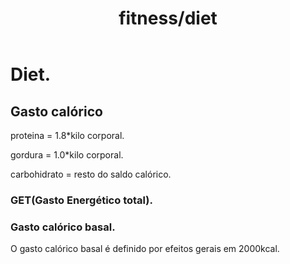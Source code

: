 :PROPERTIES:
:ID:       da2fe05c-f7f5-4e7a-b7e8-d24a8f9893eb
:END:
#+title: fitness/diet
* Diet.
** Gasto calórico

proteina = 1.8*kilo corporal.

gordura = 1.0*kilo corporal.

carbohidrato = resto do saldo calórico.

*** GET(Gasto Energético total).
*** Gasto calórico basal.
O gasto calórico basal é definido por efeitos gerais em 2000kcal.
